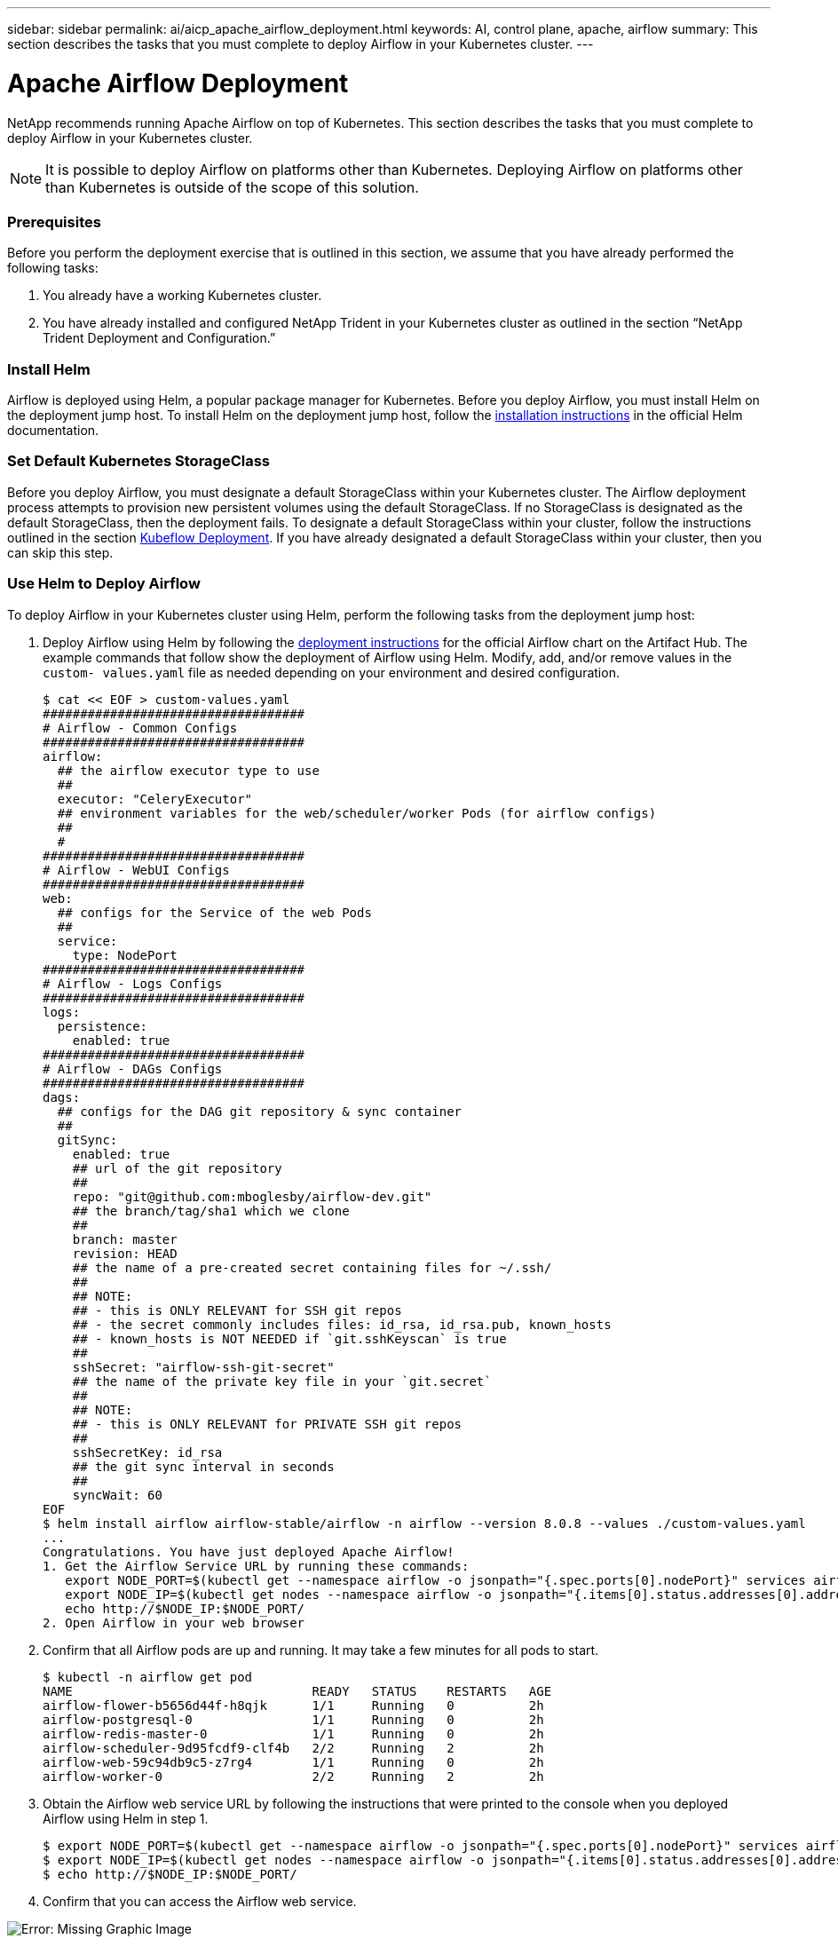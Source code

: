 ---
sidebar: sidebar
permalink: ai/aicp_apache_airflow_deployment.html
keywords: AI, control plane, apache, airflow
summary: This section describes the tasks that you must complete to deploy Airflow in your Kubernetes cluster.
---

= Apache Airflow Deployment
:hardbreaks:
:nofooter:
:icons: font
:linkattrs:
:imagesdir: ./../media/

//
// This file was created with NDAC Version 2.0 (August 17, 2020)
//
// 2020-12-21 12:56:18.056962
//

[.lead]
NetApp recommends running Apache Airflow on top of Kubernetes. This section describes the tasks that you must complete to deploy Airflow in your Kubernetes cluster.

[NOTE]
It is possible to deploy Airflow on platforms other than Kubernetes. Deploying Airflow on platforms other than Kubernetes is outside of the scope of this solution.

=== Prerequisites

Before you perform the deployment exercise that is outlined in this section, we assume that you have already performed the following tasks:

. You already have a working Kubernetes cluster.
. You have already installed and configured NetApp Trident in your Kubernetes cluster as outlined in the section “NetApp Trident Deployment and Configuration.”

=== Install Helm

Airflow is deployed using Helm, a popular package manager for Kubernetes. Before you deploy Airflow, you must install Helm on the deployment jump host. To install Helm on the deployment jump host, follow the https://helm.sh/docs/intro/install/[installation instructions^] in the official Helm documentation.

=== Set Default Kubernetes StorageClass

Before you deploy Airflow, you must designate a default StorageClass within your Kubernetes cluster. The Airflow deployment process attempts to provision new persistent volumes using the default StorageClass. If no StorageClass is designated as the default StorageClass, then the deployment fails. To designate a default StorageClass within your cluster, follow the instructions outlined in the section link:aicp_kubeflow_deployment_overview.html[Kubeflow Deployment]. If you have already designated a default StorageClass within your cluster, then you can skip this step.

=== Use Helm to Deploy Airflow

To deploy Airflow in your Kubernetes cluster using Helm, perform the following tasks from the deployment jump host:

. Deploy Airflow using Helm by following the https://artifacthub.io/packages/helm/airflow-helm/airflow[deployment instructions^] for the official Airflow chart on the Artifact Hub.  The example commands that follow show the deployment of Airflow using Helm. Modify, add, and/or remove values in the `custom- values.yaml` file as needed depending on your environment and desired configuration.
+
....
$ cat << EOF > custom-values.yaml
###################################
# Airflow - Common Configs
###################################
airflow:
  ## the airflow executor type to use
  ##
  executor: "CeleryExecutor"
  ## environment variables for the web/scheduler/worker Pods (for airflow configs)
  ##
  #
###################################
# Airflow - WebUI Configs
###################################
web:
  ## configs for the Service of the web Pods
  ##
  service:
    type: NodePort
###################################
# Airflow - Logs Configs
###################################
logs:
  persistence:
    enabled: true
###################################
# Airflow - DAGs Configs
###################################
dags:
  ## configs for the DAG git repository & sync container
  ##
  gitSync:
    enabled: true
    ## url of the git repository
    ##
    repo: "git@github.com:mboglesby/airflow-dev.git"
    ## the branch/tag/sha1 which we clone
    ##
    branch: master
    revision: HEAD
    ## the name of a pre-created secret containing files for ~/.ssh/
    ##
    ## NOTE:
    ## - this is ONLY RELEVANT for SSH git repos
    ## - the secret commonly includes files: id_rsa, id_rsa.pub, known_hosts
    ## - known_hosts is NOT NEEDED if `git.sshKeyscan` is true
    ##
    sshSecret: "airflow-ssh-git-secret"
    ## the name of the private key file in your `git.secret`
    ##
    ## NOTE:
    ## - this is ONLY RELEVANT for PRIVATE SSH git repos
    ##
    sshSecretKey: id_rsa
    ## the git sync interval in seconds
    ##
    syncWait: 60
EOF
$ helm install airflow airflow-stable/airflow -n airflow --version 8.0.8 --values ./custom-values.yaml
...
Congratulations. You have just deployed Apache Airflow!
1. Get the Airflow Service URL by running these commands:
   export NODE_PORT=$(kubectl get --namespace airflow -o jsonpath="{.spec.ports[0].nodePort}" services airflow-web)
   export NODE_IP=$(kubectl get nodes --namespace airflow -o jsonpath="{.items[0].status.addresses[0].address}")
   echo http://$NODE_IP:$NODE_PORT/
2. Open Airflow in your web browser
....

. Confirm that all Airflow pods are up and running. It may take a few minutes for all pods to start.
+
....
$ kubectl -n airflow get pod
NAME                                READY   STATUS    RESTARTS   AGE
airflow-flower-b5656d44f-h8qjk      1/1     Running   0          2h
airflow-postgresql-0                1/1     Running   0          2h
airflow-redis-master-0              1/1     Running   0          2h
airflow-scheduler-9d95fcdf9-clf4b   2/2     Running   2          2h
airflow-web-59c94db9c5-z7rg4        1/1     Running   0          2h
airflow-worker-0                    2/2     Running   2          2h
....

. Obtain the Airflow web service URL by following the instructions that were printed to the console when you deployed Airflow using Helm in step 1.
+
....
$ export NODE_PORT=$(kubectl get --namespace airflow -o jsonpath="{.spec.ports[0].nodePort}" services airflow-web)
$ export NODE_IP=$(kubectl get nodes --namespace airflow -o jsonpath="{.items[0].status.addresses[0].address}")
$ echo http://$NODE_IP:$NODE_PORT/
....

. Confirm that you can access the Airflow web service.

image:aicp_imageaa1.png[Error: Missing Graphic Image]

link:aicp_example_apache_airflow_workflows_overview.html[Next: Example Apache Airflow Workflows]
